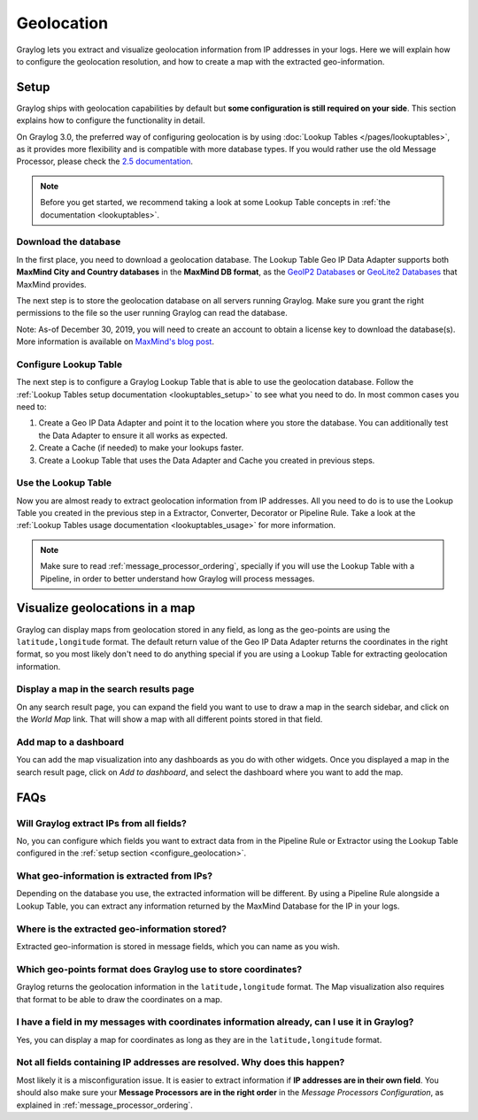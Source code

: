 .. _geolocation:

***********
Geolocation
***********

Graylog lets you extract and visualize geolocation information from IP addresses in your logs.
Here we will explain how to configure the geolocation resolution, and how to create a
map with the extracted geo-information.

.. _configure_geolocation:

Setup
=====
Graylog ships with geolocation capabilities by default but **some configuration is still required on your
side**. This section explains how to configure the functionality in detail.


On Graylog 3.0, the preferred way of configuring geolocation is by using
:doc:`Lookup Tables </pages/lookuptables>`, as it provides more flexibility
and is compatible with more database types. If you would rather use the old
Message Processor, please check the
`2.5 documentation </en/2.5/pages/geolocation.html#configure-the-database>`_.

.. note:: Before you get started, we recommend taking a look at some Lookup
   Table concepts in :ref:`the documentation <lookuptables>`.


Download the database
---------------------

In the first place, you need to download a geolocation database. The Lookup Table
Geo IP Data Adapter supports both **MaxMind City and Country databases** in
the **MaxMind DB format**, as the
`GeoIP2 Databases <https://www.maxmind.com/en/geoip2-databases>`_ or
`GeoLite2 Databases <https://dev.maxmind.com/geoip/geoip2/geolite2/>`_ that MaxMind provides.

The next step is to store the geolocation database on all servers running
Graylog. Make sure you grant the right permissions to the file so the user
running Graylog can read the database.

Note: As-of December 30, 2019, you will need to create an account to obtain a license key to download the database(s).
More information is available on `MaxMind's blog post <https://blog.maxmind.com/2019/12/18/significant-changes-to-accessing-and-using-geolite2-databases/>`_.


Configure Lookup Table
----------------------

The next step is to configure a Graylog Lookup Table that is able to use the
geolocation database. Follow the
:ref:`Lookup Tables setup documentation <lookuptables_setup>` to see what you
need to do. In most common cases you need to:

#. Create a Geo IP Data Adapter and point it to the location where you store
   the database. You can additionally test the Data Adapter to ensure it all
   works as expected.
#. Create a Cache (if needed) to make your lookups faster.
#. Create a Lookup Table that uses the Data Adapter and Cache you created in
   previous steps.


Use the Lookup Table
--------------------

Now you are almost ready to extract geolocation information from IP addresses.
All you need to do is to use the Lookup Table you created in the previous step
in a Extractor, Converter, Decorator or Pipeline Rule. Take a look at the
:ref:`Lookup Tables usage documentation <lookuptables_usage>` for more information.

.. note:: Make sure to read :ref:`message_processor_ordering`, specially if
   you will use the Lookup Table with a Pipeline, in order to better understand
   how Graylog will process messages.


Visualize geolocations in a map
===============================

Graylog can display maps from geolocation stored in any field, as long as the geo-points are using the
``latitude,longitude`` format. The default return value of the Geo IP Data Adapter
returns the coordinates in the right format, so you most likely don't need to do
anything special if you are using a Lookup Table for extracting geolocation
information.


Display a map in the search results page
----------------------------------------

On any search result page, you can expand the field you want to use to draw a map in the search sidebar, and 
click on the *World Map* link. That will show a map with all different points stored in that field.

.. image:: /images/geolocation_7.png


Add map to a dashboard
----------------------

You can add the map visualization into any dashboards as you do with other widgets. Once you displayed a map
in the search result page, click on *Add to dashboard*, and select the dashboard where you want to add the map.

.. image:: /images/geolocation_8.png
.. image:: /images/geolocation_9.png


FAQs
====

Will Graylog extract IPs from all fields?
-----------------------------------------
No, you can configure which fields you want to extract data from in the Pipeline
Rule or Extractor using the Lookup Table configured in the :ref:`setup section <configure_geolocation>`.

What geo-information is extracted from IPs?
-------------------------------------------
Depending on the database you use, the extracted information will be different.
By using a Pipeline Rule alongside a Lookup Table, you can extract any information
returned by the MaxMind Database for the IP in your logs.

Where is the extracted geo-information stored?
----------------------------------------------
Extracted geo-information is stored in message fields, which you can name as
you wish.

Which geo-points format does Graylog use to store coordinates?
--------------------------------------------------------------
Graylog returns the geolocation information in the ``latitude,longitude`` format.
The Map visualization also requires that format to be able to draw the coordinates
on a map.

I have a field in my messages with coordinates information already, can I use it in Graylog?
--------------------------------------------------------------------------------------------
Yes, you can display a map for coordinates as long as they are in the
``latitude,longitude`` format.

Not all fields containing IP addresses are resolved. Why does this happen?
--------------------------------------------------------------------------
Most likely it is a misconfiguration issue. It is easier to extract information
if **IP addresses are in their own field**. You should also make sure your
**Message Processors are in the right order** in the *Message Processors
Configuration*, as explained in :ref:`message_processor_ordering`.
